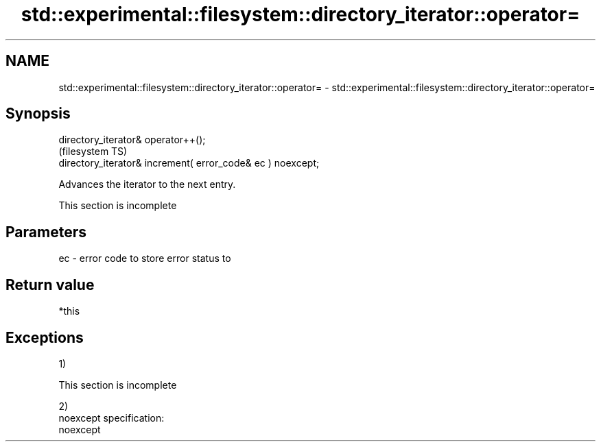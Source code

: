 .TH std::experimental::filesystem::directory_iterator::operator= 3 "2020.03.24" "http://cppreference.com" "C++ Standard Libary"
.SH NAME
std::experimental::filesystem::directory_iterator::operator= \- std::experimental::filesystem::directory_iterator::operator=

.SH Synopsis

  directory_iterator& operator++();
                                                             (filesystem TS)
  directory_iterator& increment( error_code& ec ) noexcept;

  Advances the iterator to the next entry.

   This section is incomplete


.SH Parameters


  ec - error code to store error status to


.SH Return value

  *this

.SH Exceptions

  1)

   This section is incomplete

  2)
  noexcept specification:
  noexcept



